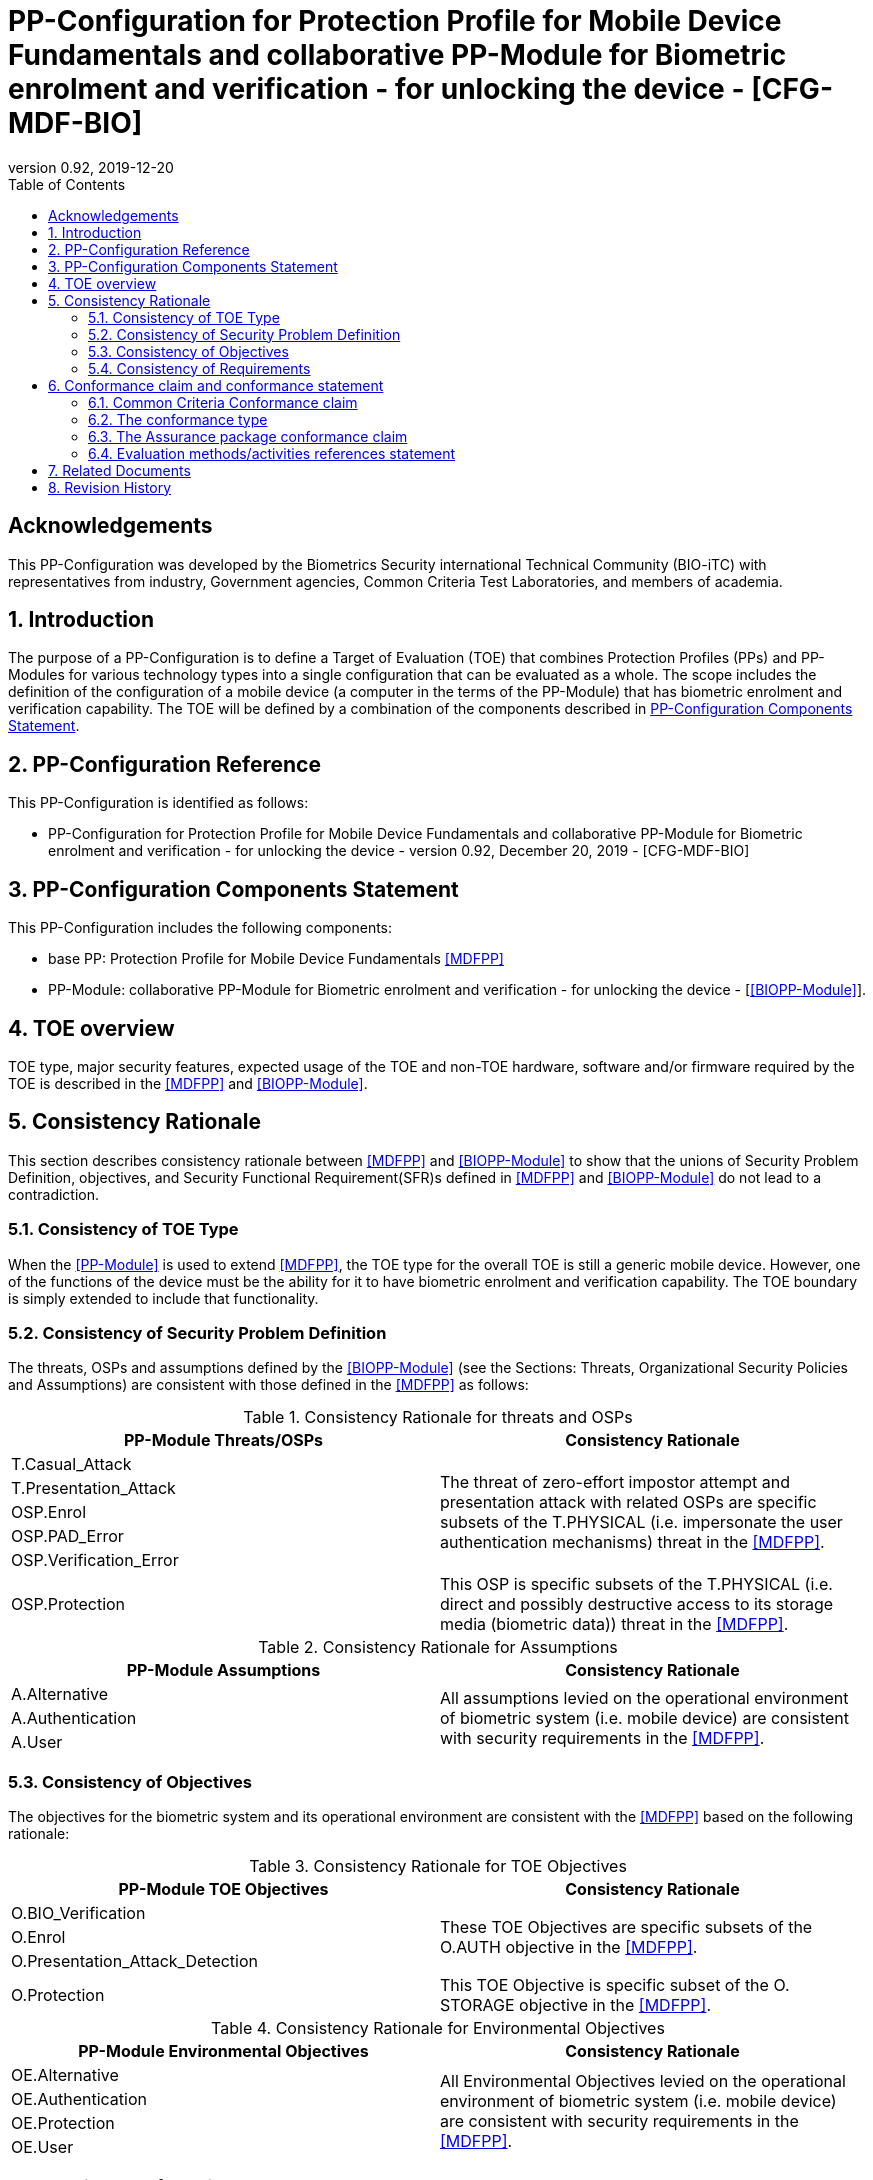 = PP-Configuration for Protection Profile for Mobile Device Fundamentals and collaborative PP-Module for Biometric enrolment and verification - for unlocking the device - [CFG-MDF-BIO]
:showtitle:
:toc:
:table-caption: Table
:revnumber: 0.92
:revdate: 2019-12-20

== Acknowledgements

This PP-Configuration was developed by the Biometrics Security international Technical Community (BIO-iTC) with representatives from industry, Government agencies, Common Criteria Test Laboratories, and members of academia.

:sectnums:
:sectnumlevels: 5

== Introduction

The purpose of a PP-Configuration is to define a Target of Evaluation (TOE) that combines Protection Profiles (PPs) and PP-Modules for various technology types into a single configuration that can be evaluated as a whole. The scope includes the definition of the configuration of a mobile device (a computer in the terms of the PP-Module) that has biometric enrolment and verification capability. The TOE will be defined by a combination of the components described in <<PP-Configuration Components Statement>>.

== PP-Configuration Reference

This PP-Configuration is identified as follows:

* PP-Configuration for Protection Profile for Mobile Device Fundamentals and collaborative PP-Module for Biometric enrolment and verification - for unlocking the device - version 0.92, December 20, 2019 - [CFG-MDF-BIO]

== PP-Configuration Components Statement

This PP-Configuration includes the following components:

* base PP: Protection Profile for Mobile Device Fundamentals <<MDFPP>>
* PP-Module: collaborative PP-Module for Biometric enrolment and verification - for unlocking the device - [<<BIOPP-Module>>].

== TOE overview

TOE type, major security features, expected usage of the TOE and non-TOE hardware, software and/or firmware required by the TOE is described in the <<MDFPP>> and <<BIOPP-Module>>.

== Consistency Rationale

This section describes consistency rationale between <<MDFPP>> and <<BIOPP-Module>> to show that the unions of Security Problem Definition, objectives, and Security Functional Requirement(SFR)s defined in <<MDFPP>> and <<BIOPP-Module>> do not lead to a contradiction.

=== Consistency of TOE Type

When the <<PP-Module>> is used to extend <<MDFPP>>, the TOE type for the overall TOE is still a generic mobile device. However, one of the functions of the device must be the ability for it to have biometric enrolment and verification capability. The TOE boundary is simply extended to include that functionality.

=== Consistency of Security Problem Definition

The threats, OSPs and assumptions defined by the <<BIOPP-Module>> (see the Sections: Threats, Organizational Security Policies and Assumptions) are consistent with those defined in the <<MDFPP>> as follows:

.Consistency Rationale for threats and OSPs
[cols="1,1",options="header"]
|===

|PP-Module Threats/OSPs	
|Consistency Rationale

|T.Casual_Attack 
.5+.^|The threat of zero-effort impostor attempt and presentation attack with related OSPs are specific subsets of the T.PHYSICAL (i.e. impersonate the user authentication mechanisms) threat in the <<MDFPP>>.
|T.Presentation_Attack	
|OSP.Enrol
|OSP.PAD_Error
|OSP.Verification_Error

.^|OSP.Protection	
|This OSP is specific subsets of the T.PHYSICAL (i.e. direct and possibly destructive access to its storage media (biometric data)) threat in the <<MDFPP>>.

|===

.Consistency Rationale for Assumptions
[cols="1,1",options="header"]
|===
|PP-Module Assumptions	    
|Consistency Rationale

|A.Alternative	
.3+.^|All assumptions levied on the operational environment of biometric system (i.e. mobile device) are consistent with security requirements in the <<MDFPP>>. 
|A.Authentication
|A.User

|===

=== Consistency of Objectives

The objectives for the biometric system and its operational environment are consistent with the <<MDFPP>> based on the following rationale:

.Consistency Rationale for TOE Objectives
[cols="1,1",options="header"]
|===
|PP-Module TOE Objectives	
|Consistency Rationale

|O.BIO_Verification	
.3+.^|These TOE Objectives are specific subsets of the O.AUTH objective in the <<MDFPP>>. 
|O.Enrol
|O.Presentation_Attack_Detection	

|O.Protection	
|This TOE Objective is specific subset of the O. STORAGE objective in the <<MDFPP>>.

|===

.Consistency Rationale for Environmental Objectives
[cols="1,1",options="header"]
|===
|PP-Module Environmental Objectives	
|Consistency Rationale

|OE.Alternative	
.4+.^|All Environmental Objectives levied on the operational environment of biometric system (i.e. mobile device) are consistent with security requirements in the <<MDFPP>>. 
|OE.Authentication
|OE.Protection
|OE.User

|===

=== Consistency of Requirements

The Biometric System (i.e. TSF in the <<BIOPP-Module>>) is comprised of biometric capture sensors and firmware/software that provide functions described in the <<BIOPP-Module>> TOE design. The Biometric System is invoked by the mobile device as defined in the <<MDFPP>> when user’s biometric characteristics is presented to the sensor. The Biometric System creates and stores the template or compares the features with the stored template and returns the verification outcome to the mobile device.

The <<BIOPP-Module>> assumes that the mobile device satisfies SFRs defined in the <<MDFPP>> so that the Biometric System can work as specified in the <<BIOPP-Module>>. This section explains which SFRs in the <<MDFPP>> are directly relevant to the Biometric System security functionality.

The following rationale identifies several SFRs from <<MDFPP>> that are needed to support Biometric System functionality and explains why the unions of SFRs in the <<MDFPP>> and <<BIOPP-Module>> do not lead to a contradiction.

==== Relation among SFRs/OEs in the <<MDFPP>> and <<BIOPP-Module>>
Relation between SFRs defined in the <<MDFPP>> and SFRs and OEs in the <<BIOPP-Module>> is described below for each security functionality. *Bold SFRs* are those SFRs defined in the <<BIOPP-Module>> for the Biometric System and _italicized SFRs_ are those defined in <<MDFPP>> for the mobile device.

===== Password authentication
Mobile device shall implement the Password Authentication Factor as required by the _FIA_UAU.5.1._ This password authentication is used as an alternative authentication mechanism when the user is rejected by the biometric verification.

The <<BIOPP-Module>> assumes that above requirements are satisfied by the mobile device as defined in OE.Alternative.

===== Invocation of the Biometric System
For any modality selected in _FIA_UAU.5.1_, mobile device shall invoke the Biometric System to unlock the device under the condition specified in _FIA_UAU.6.1(2)_. Mobile device shall also authenticate the user following the rule specified in _FIA_UAU.5.2_.

The <<BIOPP-Module>> assumes that above requirements are satisfied by the mobile device as defined in OE.Authentication.

The Biometric System shall implement a biometric verification mechanism that satisfies SFRs defined in the <<BIOPP-Module>>. This means that same modality shall be selected in *FIA_MBV_EXT.1.1*, and relevant criteria and its error rate shall be specified in *FIA_MBV_EXT.1.2*. If multiple modalities are selected in _FIA_UAU.5.1_, *FIA_MBV_EXT.1* shall be iterated for each modality. The Biometric System shall also enrol all modalities selected as specified in *FIA_MBE.EXT.1*, to assure the quality of samples and templates as specified in *FIA_MBV.EXT.2* and *FIA_MBE.EXT.2*. The Biometric System may also prevent use of artificial presentation attack instruments during the biometric enrolment and verification as specified in *FIA_MBE.EXT.3* and *FIA_MBV.EXT.3*.

All SFRs in bold are defined in Security Functional Requirements and Optional Requirements in the <<BIOPP-Module>>.

===== Handling the verification outcome
Mobile device shall take appropriate actions after receiving the verification outcome from the Biometric System as defined in _FIA_AFL_EXT.1_. 

_FIA_AFL_EXT.1_ defines rules regarding how the authentication factors interact in terms of unsuccessful authentication and actions mobile device shall take when number of unsuccessful authentication attempts surpass the pre-defined number. Mobile device also shall apply authentication throttling after failed biometric verification, as required by _FIA_TRT_EXT.1.1_.

The <<BIOPP-Module>> assumes that above requirements are satisfied by the mobile device as defined in OE.Authentication.

===== Protection of the Biometric System and its biometric data
Mobile device shall provide the secure execution environment (e.g. restricted operational environment) so that Biometric System can work securely. This secure execution environment guarantees code and data loaded inside to be protected with respect to confidentiality and integrity. This secure execution environment is out of scope of the Biometric System defined in the <<BIOPP-Module>> and shall be provided by the mobile device and evaluated based on <<MDFPP>>. However, ST author shall explain how such secure execution environment is provided by the mobile device for the Biometric System, as required by <<BIOSD>>. Mobile device shall also keep secret any sensitive information regarding the biometric when mobile device receives the verification outcome from the Biometric System, as required by _FIA_UAU.7.1_, and provide cryptographic support to encrypt or decrypt biometric data as required by _FCS class_.

The <<BIOPP-Module>> assumes that above requirements are satisfied by the mobile device as defined in OE.Protection.

However, the Biometric System shall use this secure execution environment correctly to protect biometric data and satisfy the following requirements:

* The Biometric System shall process any plaintext biometric data (e.g. capturing biometric characteristic, creating samples, features and templates) for biometric enrolment and verification within the boundary of the secure execution environment. This implies that:
** Any part of the Biometric System that processes plaintext biometric data shall be within the boundary of the secure execution environment. For example, the biometric capture sensor shall be configured to be within the boundary of the secure execution environment, so that only the secure execution environment can access to the sensor and the data captured. Any software modules that process plaintext biometric data shall run within the boundary of the secure execution environment.
** Plaintext biometric data shall never be accessible from outside the secure execution environment, and any entities outside the secure execution environment can only access the result of process of biometric data (e.g. success or failure of biometric verification) through the interface provided by the Biometric System.

* The Biometric System shall not transmit any plaintext biometric data outside of the secure execution environment.

If the Biometric System stores the part of biometric data outside the secure execution environment, the Biometric System shall protect such data so that any entities running outside the secure execution environment can’t get access to any plaintext biometric data. ST author shall explain what biometric data resides outside the secure execution environment as required by <<BIOSD>> and if no data resides outside the environment, requirements below is implicitly satisfied.

* The Biometric System shall not store any plaintext biometric data outside the secure execution environment. As described in the <<BIOPP-Module>> Section TOE design, the Biometric System can store templates in the enrolment database. The Biometric System shall encrypt templates using cryptographic service provided by the mobile device within the secure execution environment before storing them in the database, even if the mobile device storage itself is encrypted by the mobile device.
* The Biometric System may override encrypted biometric data in the storage when no longer needed. For example, the Biometric System may override encrypted template when it is revoked. This is an optional requirement.

The Biometric System shall also protect templates so that only the user of the mobile device can access them. This means that the Biometric System shall only allow authenticated user by the Password Authentication Factor to access (e.g. add or revoke) the template.

* The Biometric System shall control access to, including adding or revoking, the templates.

The above requirements are defined as *FPT_PBT_EXT.1*, *FPT_BDP_EXT.1*, *FPT_BDP_EXT.2* and *FPT_PBT_EXT.3* in Security Functional Requirements and *FDP_RIP.2* in Optional Requirements in the <<BIOPP-Module>>.

===== Management of the Biometric System configuration
Mobile device shall enable/disable the BAF as required by _FMT_SMF_EXT.1 (Management function 23)_, and revoke the BAF as _FMT_SMF_EXT.1 (Management Function 46)_. Any change to the BAF (e.g. adding or revoking templates) requires re-authentication via the Password Authentication Factor as required by _FIA_UAU.6.1(1)_.

The <<BIOPP-Module>> assumes that above requirements are satisfied by the TOE environment as defined in OE.Protection.

== Conformance claim and conformance statement

=== Common Criteria Conformance claim

This PP-Configuration, <<MDFPP>> and <<BIOPP-Module>> are conformant to Common Criteria Version 3.1, Revision 5.

=== The conformance type

To be conformant to this PP-Configuration, an ST must demonstrate Exact Conformance.

=== The Assurance package conformance claim

In order to evaluate a TOE that claims conformance to this PP-Configuration, the evaluator shall evaluate the TOE against the following SARs that are defined in the <<MDFPP>>:

[cols=",",options="header",]
.Assurance Components
|===
|Assurance Class 
|Assurance Components

.7+.^|Security Target (ASE) 
|Conformance Claims (ASE_CCL.1)
|Extended Components Definition (ASE_ECD.1)
|ST Introduction (ASE_INT.1)
|Security Objectives for the Operational Environment (ASE_OBJ.1)
|Stated Security Requirements (ASE_REQ.1)
|Security Problem Definition (ASE_SPD.1)
|TOE Summary Specification (ASE_TSS.1)

|Development (ADV) 
|Basic Functional Specification (ADV_FSP.1)

.2+.^|Guidance Documents (AGD) 
|Operational User Guidance (AGD_OPE.1)
|Preparative Procedures (AGD_PRE.1)

.3+.^|Life Cycle Support (ALC) 
|Labeling of the TOE (ALC_CMC.1)
|TOE CM Coverage (ALC_CMS.1)
|Timely Security Updates (ALC_TSU_EXT)

|Tests (ATE) 
|Independent testing - conformance (ATE_IND.1)

|Vulnerability Assessment (AVA) 
|Vulnerability Survey (AVA_VAN.1)

|===

Note that to fully evaluate the TOE, these SARs shall be applied to the entire TSF and not just the portions described by <<MDFPP>> where the SARs are defined.

=== Evaluation methods/activities references statement
<<MDFPP>> and <<BIOSD>> define Evaluation Activities for how to evaluate individual SFRs as they relate to the SARs for ASE_TSS.1, AGD_OPE.1, and ATE_IND.1. If optional requirement FDP_RIP.2 is selected in the <<BIOPP-Module>>, the Evaluation Activities for FCS_CKM_EXT.4 in <<MDFPP>> can be applied to FDP_RIP.2.

<<BIOPP-Module>> does not define any SARs beyond those defined within <<MDFPP>> to which it can claim conformance. It is important to note that the TOE that is evaluated against <<BIOPP-Module>> is inherently evaluated against <<MDFPP>> as well. This means that EAs in Section 5.2 *Security Assurance Requirements* in <<MDFPP>> should also applied to <<BIOPP-Module>> with additional application notes or EAs defined in the following Sections.

==== Class ASE: Security Target

<<MDFPP>> doesn’t define any EAs and there is no additional EAs for <<BIOPP-Module>>.

==== Class ADV: Development

Same EA defined in <<MDFPP>> should also be applied to <<BIOPP-Module>>.

==== Class AGD: Guidance Documentation

The evaluator shall take the following additional application notes into account to perform EAs defined in <<MDFPP>>.

===== Application note for EA of AGD_OPE.1

<<BIOPP-Module>> defines the assumptions for the mobile device that is the operational environment of the biometric system. These assumptions are implicitly satisfied if the mobile device is successfully evaluated based on <<MDFPP>> and the operational guidance doesn’t need to describe the security measures to be followed in order to fulfil the security objectives for the operational environment derived from those assumptions.

There is additional application note related to EAs for FIA_MBV_EXT.3 in Section 9.3.2 [Additional application notes for AGD Class] in <<BIOSD>>. The evaluator shall also follow this note depending on the result of the penetration testing for PAD.

===== Application note for EA of AGD_PRE.1

[BIOPP-Module] supposes that the biometric system is fully integrated into the mobile device and the preparative procedures are unnecessary for [BIOPP-Module]. Therefore, AGD_PRE.1 deems satisfied for <<BIOPP-Module>>.

==== Class ALC: Life-cycle Support

The evaluator shall take the following additional application notes into account to perform EAs defined in <<MDFPP>> for <<BIOPP-Module>>. There is no application note for EA for ALC_CMS.1 and ALC_TSU_EXT.

===== Application note for EA of ALC_CMC.1

<<BIOPP-Module>> is intended to be used with <<MDFPP>> and reference for the mobile device can be used as the TOE (mobile device + biometric system) reference only if the reference for the mobile device also uniquely identifies the biometric system embedded in the mobile device.

==== Class ATE: Tests

The evaluator shall take the following additional application notes into account to perform EAs defined in <<MDFPP>> for <<BIOPP-Module>>.

===== Application note for EA of ATE_IND.1

Same EA should be applied to <<BIOPP-Module>> except optional requirement FIA_MBE_EXT.3 (**Presentation attack detection for biometric enrolment**) and FIA_MBV_EXT.3 (**Presentation attack detection for biometric verification**). The evaluator shall perform EAs defined in Section 6 [Evaluation Activities for PAD testing] in <<BIOSD>> for FIA_MBE_EXT.3 and FIA_MBV_EXT.3.

==== Class AVA: Vulnerability Assessment

The evaluator shall take the following additional application notes into account to perform EAs defined in <<MDFPP>> for <<BIOPP-Module>>.

===== Application note for EA of AVA_VAN.1

Same EA should be applied to <<BIOPP-Module>> except optional requirement FIA_MBE_EXT.3 (**Presentation attack detection for biometric enrolment**) and FIA_MBV_EXT.3 (**Presentation attack detection for biometric verification**). The evaluator shall perform EAs defined in Section 6 [Evaluation Activities for PAD testing] in <<BIOSD>> for FIA_MBE_EXT.3 and FIA_MBV_EXT.3.

In evaluating this PP-Configuration, the evaluator shall ensure that all Evaluation Activities for SFRs and SARs are evaluated as part of satisfying the required SARs.

== Related Documents

**Common Criteria**footnote:[For details see http://www.commoncriteriaportal.org/]

[cols="1,3",]
|===
|[#CC1]#[CC1]# |Common Criteria for Information Technology Security Evaluation, +
Part 1: Introduction and General Model, +
CCMB-2017-04-001, Version 3.1 Revision 5, April 2017.
|[#CC2]#[CC2]# |Common Criteria for Information Technology Security Evaluation, +
Part 2: Security Functional Components, +
CCMB-2017-04-002, Version 3.1 Revision 5, April 2017.
|[#CC3]#[CC3]# |Common Criteria for Information Technology Security Evaluation, +
Part 3: Security Assurance Components, +
CCMB-2017-04-003, Version 3.1 Revision 5, April 2017.
|[#CEM]#[CEM]# |Common Methodology for Information Technology Security Evaluation, +
Evaluation Methodology, +
CCMB-2017-04-004, Version 3.1 Revision 5, April 2017.
|[#addenda]#[addenda]# |CC and CEM addenda, +
Exact Conformance, Selection-Based SFRs, Optional SFRs, +
Version 0.5, May 2017.
|===

*Protection Profiles*

[cols="1,3",]
|===
|[#MDFPP]#[MDFPP]# 
|Protection Profile for Mobile Device Fundamentals, Version:3.3

|[#BIOPP-Module]#[BIOPP-Module]# 
|collaborative PP-Module for Biometric enrolment and verification - for unlocking the device -, December 20, 2019, Version 0.92 - [BIOPP-Module]

|[#BIOSD]#[BIOSD]#
|Supporting Document Mandatory Technical Document: Evaluation Activities for collaborative PP-Module for Biometric enrolment and verification - for unlocking the device -, December 20, 2019, Version 0.92 - [BIOSD]

|===

== Revision History

[cols=",,",options="header",]
|===
|*Version* |*Date* |*Description*
|0.8 
|31 Jan, 2019 
|First draft for review

|0.9
|August 5, 2019
|Update from Public Review Draft 1

|0.91
|December 5, 2019
|Update to make PAD optional

|0.92
|December 20, 2019
|Public Review Draft 2

|===
